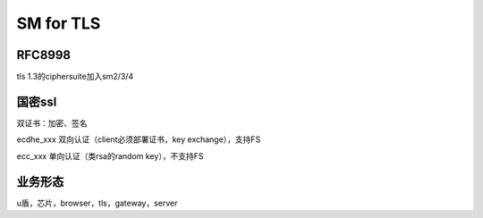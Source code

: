 SM for TLS
#############

RFC8998
----------

tls 1.3的ciphersuite加入sm2/3/4

国密ssl
---------

双证书：加密、签名

ecdhe_xxx 双向认证（client必须部署证书，key exchange），支持FS

ecc_xxx 单向认证（类rsa的random key），不支持FS


业务形态
-----------

u盾，芯片，browser，tls，gateway，server
